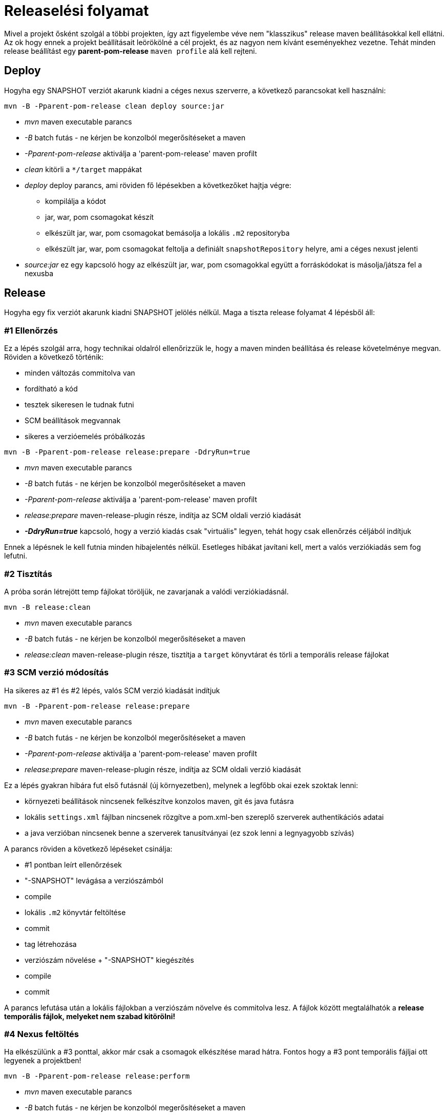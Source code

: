 = Releaselési folyamat

Mivel a projekt ősként szolgál a többi projekten, így azt figyelembe véve nem "klasszikus" release maven beállításokkal kell ellátni.
Az ok hogy ennek a projekt beállításait leörökölné a cél projekt, és az nagyon nem kívánt eseményekhez vezetne.
Tehát minden release beállítást egy *parent-pom-release* `maven profile` alá kell rejteni.

== Deploy
Hogyha egy SNAPSHOT verziót akarunk kiadni a céges nexus szerverre, a következő parancsokat kell használni:

[source,bash]
----
mvn -B -Pparent-pom-release clean deploy source:jar
----
* _mvn_ maven executable parancs
* _-B_ batch futás - ne kérjen be konzolból megerősítéseket a maven
* _-Pparent-pom-release_ aktiválja a 'parent-pom-release' maven profilt
* _clean_ kitörli a `*/target` mappákat
* _deploy_ deploy parancs, ami röviden fő lépésekben a következőket hajtja végre:
** kompilálja a kódot
** jar, war, pom csomagokat készít
** elkészült jar, war, pom csomagokat bemásolja a lokális `.m2` repositoryba
** elkészült jar, war, pom csomagokat feltolja a definiált `snapshotRepository` helyre, ami a céges nexust jelenti
* _source:jar_ ez egy kapcsoló hogy az elkészült jar, war, pom csomagokkal együtt a forráskódokat is másolja/játsza fel a nexusba

== Release
Hogyha egy fix verziót akarunk kiadni SNAPSHOT jelölés nélkül.
Maga a tiszta release folyamat 4 lépésből áll:

=== #1 Ellenőrzés
Ez a lépés szolgál arra, hogy technikai oldalról ellenőrizzük le, hogy a maven minden beállítása és release követelménye megvan.
Röviden a következő történik:

* minden változás commitolva van
* fordítható a kód
* tesztek sikeresen le tudnak futni
* SCM beállítások megvannak
* sikeres a verzióemelés próbálkozás

[source,bash]
----
mvn -B -Pparent-pom-release release:prepare -DdryRun=true
----
* _mvn_ maven executable parancs
* _-B_ batch futás - ne kérjen be konzolból megerősítéseket a maven
* _-Pparent-pom-release_ aktiválja a 'parent-pom-release' maven profilt
* _release:prepare_ maven-release-plugin része, indítja az SCM oldali verzió kiadását
* *_-DdryRun=true_* kapcsoló, hogy a verzió kiadás csak "virtuális" legyen, tehát hogy csak ellenőrzés céljából indítjuk

Ennek a lépésnek le kell futnia minden hibajelentés nélkül. Esetleges hibákat javítani kell, mert a valós verziókiadás sem fog lefutni.

=== #2 Tisztítás
A próba során létrejött temp fájlokat töröljük, ne zavarjanak a valódi verziókiadásnál.

[source,bash]
----
mvn -B release:clean
----
* _mvn_ maven executable parancs
* _-B_ batch futás - ne kérjen be konzolból megerősítéseket a maven
* _release:clean_ maven-release-plugin része, tisztítja a `target` könyvtárat és törli a temporális release fájlokat

=== #3 SCM verzió módosítás
Ha sikeres az #1 és #2 lépés, valós SCM verzió kiadását indítjuk

[source,bash]
----
mvn -B -Pparent-pom-release release:prepare
----
* _mvn_ maven executable parancs
* _-B_ batch futás - ne kérjen be konzolból megerősítéseket a maven
* _-Pparent-pom-release_ aktiválja a 'parent-pom-release' maven profilt
* _release:prepare_ maven-release-plugin része, indítja az SCM oldali verzió kiadását

Ez a lépés gyakran hibára fut első futásnál (új környezetben), melynek a legfőbb okai ezek szoktak lenni:

* környezeti beállítások nincsenek felkészítve konzolos maven, git és java futásra
* lokális `settings.xml` fájlban nincsenek rözgítve a pom.xml-ben szereplő szerverek authentikációs adatai
* a java verzióban nincsenek benne a szerverek tanusítványai (ez szok lenni a legnyagyobb szívás)

A parancs röviden a következő lépéseket csinálja:

* #1 pontban leírt ellenőrzések
* "-SNAPSHOT" levágása a verziószámból
* compile
* lokális `.m2` könyvtár feltöltése
* commit
* tag létrehozása
* verziószám növelése + "-SNAPSHOT" kiegészítés
* compile
* commit

A parancs lefutása után a lokális fájlokban a verziószám növelve és commitolva lesz.
A fájlok között megtalálhatók a *release temporális fájlok, melyeket nem szabad kitörölni!* 

=== #4 Nexus feltöltés
Ha elkészülünk a #3 ponttal, akkor már csak a csomagok elkészítése marad hátra.
Fontos hogy a #3 pont temporális fájljai ott legyenek a projektben!

----
mvn -B -Pparent-pom-release release:perform
----
* _mvn_ maven executable parancs
* _-B_ batch futás - ne kérjen be konzolból megerősítéseket a maven
* _-Pparent-pom-release_ aktiválja a 'parent-pom-release' maven profilt
* _release:perform_ maven-release-plugin része, indítja a nexus oldali verzió kiadását:
** leszedi a temporális fájlokban jelölt SCM TAG-el jelölt forráskódot
** compile, jar, war, pom, source csomagok létrehozása
** feltölti a nexusba

A leggyakoribb hiba az szokott lenni, hogy a nexus szerveren SSL tanusítvány nincs benne a java verziónkban, ezért a futás hibára fut.

== Release problémák
Sajnos nem fog mindig sikerrrel végződni a fenti 4 lépés, ilyenkor sokszor javításokat kell elvégezni.
A leggyakoribb esetek és azok javítási lépései a következő pontokban vannak kifejtve.
